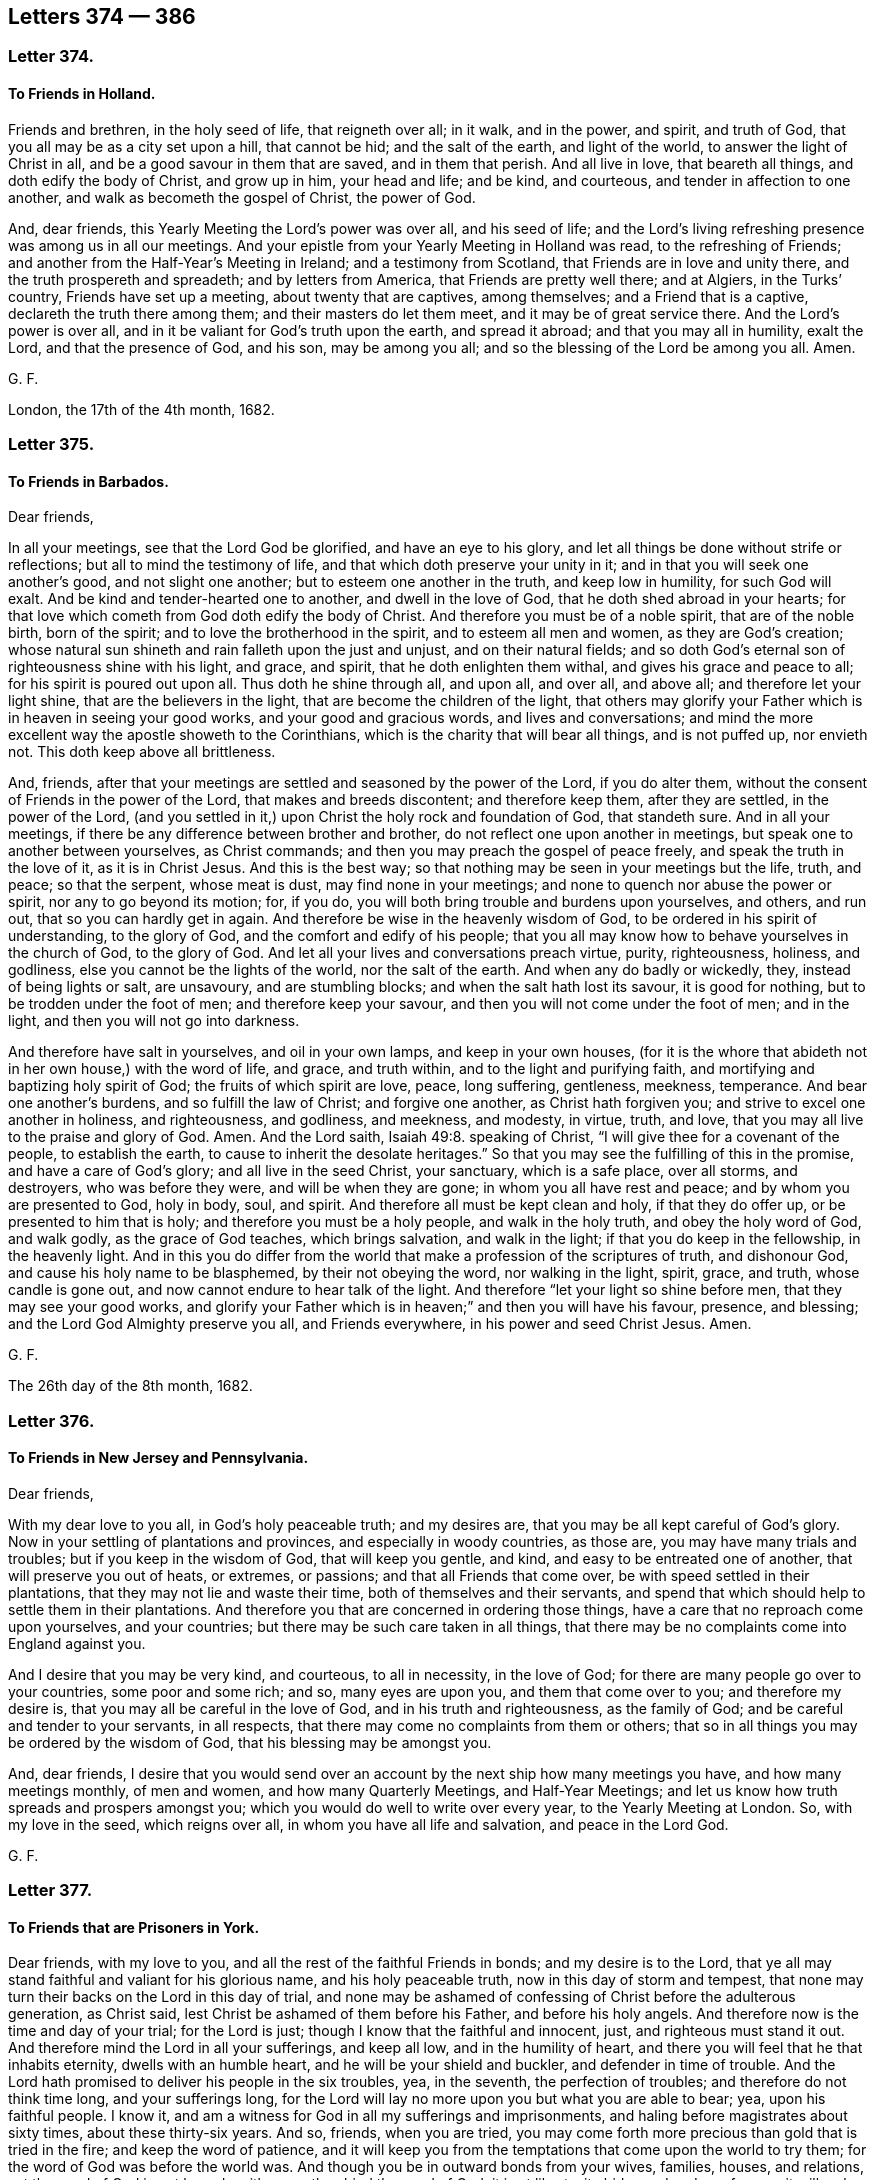 == Letters 374 &#8212; 386

[.centered]
=== Letter 374.

[.blurb]
==== To Friends in Holland.

Friends and brethren, in the holy seed of life, that reigneth over all; in it walk,
and in the power, and spirit, and truth of God,
that you all may be as a city set upon a hill, that cannot be hid;
and the salt of the earth, and light of the world, to answer the light of Christ in all,
and be a good savour in them that are saved, and in them that perish.
And all live in love, that beareth all things, and doth edify the body of Christ,
and grow up in him, your head and life; and be kind, and courteous,
and tender in affection to one another, and walk as becometh the gospel of Christ,
the power of God.

And, dear friends, this Yearly Meeting the Lord`'s power was over all,
and his seed of life;
and the Lord`'s living refreshing presence was among us in all our meetings.
And your epistle from your Yearly Meeting in Holland was read,
to the refreshing of Friends; and another from the Half-Year`'s Meeting in Ireland;
and a testimony from Scotland, that Friends are in love and unity there,
and the truth prospereth and spreadeth; and by letters from America,
that Friends are pretty well there; and at Algiers, in the Turks`' country,
Friends have set up a meeting, about twenty that are captives, among themselves;
and a Friend that is a captive, declareth the truth there among them;
and their masters do let them meet, and it may be of great service there.
And the Lord`'s power is over all, and in it be valiant for God`'s truth upon the earth,
and spread it abroad; and that you may all in humility, exalt the Lord,
and that the presence of God, and his son, may be among you all;
and so the blessing of the Lord be among you all.
Amen.

[.signed-section-signature]
G+++.+++ F.

London, the 17th of the 4th month, 1682.

[.centered]
=== Letter 375.

[.blurb]
==== To Friends in Barbados.

[.salutation]
Dear friends,

In all your meetings, see that the Lord God be glorified, and have an eye to his glory,
and let all things be done without strife or reflections;
but all to mind the testimony of life, and that which doth preserve your unity in it;
and in that you will seek one another`'s good, and not slight one another;
but to esteem one another in the truth, and keep low in humility,
for such God will exalt.
And be kind and tender-hearted one to another, and dwell in the love of God,
that he doth shed abroad in your hearts;
for that love which cometh from God doth edify the body of Christ.
And therefore you must be of a noble spirit, that are of the noble birth,
born of the spirit; and to love the brotherhood in the spirit,
and to esteem all men and women, as they are God`'s creation;
whose natural sun shineth and rain falleth upon the just and unjust,
and on their natural fields;
and so doth God`'s eternal son of righteousness shine with his light, and grace,
and spirit, that he doth enlighten them withal, and gives his grace and peace to all;
for his spirit is poured out upon all.
Thus doth he shine through all, and upon all, and over all, and above all;
and therefore let your light shine, that are the believers in the light,
that are become the children of the light,
that others may glorify your Father which is in heaven in seeing your good works,
and your good and gracious words, and lives and conversations;
and mind the more excellent way the apostle showeth to the Corinthians,
which is the charity that will bear all things, and is not puffed up, nor envieth not.
This doth keep above all brittleness.

And, friends, after that your meetings are settled and seasoned by the power of the Lord,
if you do alter them, without the consent of Friends in the power of the Lord,
that makes and breeds discontent; and therefore keep them, after they are settled,
in the power of the Lord,
(and you settled in it,) upon Christ the holy rock and foundation of God,
that standeth sure.
And in all your meetings, if there be any difference between brother and brother,
do not reflect one upon another in meetings, but speak one to another between yourselves,
as Christ commands; and then you may preach the gospel of peace freely,
and speak the truth in the love of it, as it is in Christ Jesus.
And this is the best way; so that nothing may be seen in your meetings but the life,
truth, and peace; so that the serpent, whose meat is dust,
may find none in your meetings; and none to quench nor abuse the power or spirit,
nor any to go beyond its motion; for, if you do,
you will both bring trouble and burdens upon yourselves, and others, and run out,
that so you can hardly get in again.
And therefore be wise in the heavenly wisdom of God,
to be ordered in his spirit of understanding, to the glory of God,
and the comfort and edify of his people;
that you all may know how to behave yourselves in the church of God, to the glory of God.
And let all your lives and conversations preach virtue, purity, righteousness, holiness,
and godliness, else you cannot be the lights of the world, nor the salt of the earth.
And when any do badly or wickedly, they, instead of being lights or salt, are unsavoury,
and are stumbling blocks; and when the salt hath lost its savour, it is good for nothing,
but to be trodden under the foot of men; and therefore keep your savour,
and then you will not come under the foot of men; and in the light,
and then you will not go into darkness.

And therefore have salt in yourselves, and oil in your own lamps,
and keep in your own houses,
(for it is the whore that abideth not in her own house,) with the word of life,
and grace, and truth within, and to the light and purifying faith,
and mortifying and baptizing holy spirit of God; the fruits of which spirit are love,
peace, long suffering, gentleness, meekness, temperance.
And bear one another`'s burdens, and so fulfill the law of Christ;
and forgive one another, as Christ hath forgiven you;
and strive to excel one another in holiness, and righteousness, and godliness,
and meekness, and modesty, in virtue, truth, and love,
that you may all live to the praise and glory of God.
Amen.
And the Lord saith, Isaiah 49:8. speaking of Christ,
"`I will give thee for a covenant of the people, to establish the earth,
to cause to inherit the desolate heritages.`"
So that you may see the fulfilling of this in the promise,
and have a care of God`'s glory; and all live in the seed Christ, your sanctuary,
which is a safe place, over all storms, and destroyers, who was before they were,
and will be when they are gone; in whom you all have rest and peace;
and by whom you are presented to God, holy in body, soul, and spirit.
And therefore all must be kept clean and holy, if that they do offer up,
or be presented to him that is holy; and therefore you must be a holy people,
and walk in the holy truth, and obey the holy word of God, and walk godly,
as the grace of God teaches, which brings salvation, and walk in the light;
if that you do keep in the fellowship, in the heavenly light.
And in this you do differ from the world that make
a profession of the scriptures of truth,
and dishonour God, and cause his holy name to be blasphemed,
by their not obeying the word, nor walking in the light, spirit, grace, and truth,
whose candle is gone out, and now cannot endure to hear talk of the light.
And therefore "`let your light so shine before men, that they may see your good works,
and glorify your Father which is in heaven;`" and then you will have his favour,
presence, and blessing; and the Lord God Almighty preserve you all,
and Friends everywhere, in his power and seed Christ Jesus.
Amen.

[.signed-section-signature]
G+++.+++ F.

The 26th day of the 8th month, 1682.

[.centered]
=== Letter 376.

[.blurb]
==== To Friends in New Jersey and Pennsylvania.

[.salutation]
Dear friends,

With my dear love to you all, in God`'s holy peaceable truth; and my desires are,
that you may be all kept careful of God`'s glory.
Now in your settling of plantations and provinces, and especially in woody countries,
as those are, you may have many trials and troubles;
but if you keep in the wisdom of God, that will keep you gentle, and kind,
and easy to be entreated one of another, that will preserve you out of heats,
or extremes, or passions; and that all Friends that come over,
be with speed settled in their plantations, that they may not lie and waste their time,
both of themselves and their servants,
and spend that which should help to settle them in their plantations.
And therefore you that are concerned in ordering those things,
have a care that no reproach come upon yourselves, and your countries;
but there may be such care taken in all things,
that there may be no complaints come into England against you.

And I desire that you may be very kind, and courteous, to all in necessity,
in the love of God; for there are many people go over to your countries,
some poor and some rich; and so, many eyes are upon you, and them that come over to you;
and therefore my desire is, that you may all be careful in the love of God,
and in his truth and righteousness, as the family of God;
and be careful and tender to your servants, in all respects,
that there may come no complaints from them or others;
that so in all things you may be ordered by the wisdom of God,
that his blessing may be amongst you.

And, dear friends,
I desire that you would send over an account by the next ship how many meetings you have,
and how many meetings monthly, of men and women, and how many Quarterly Meetings,
and Half-Year Meetings; and let us know how truth spreads and prospers amongst you;
which you would do well to write over every year, to the Yearly Meeting at London.
So, with my love in the seed, which reigns over all,
in whom you have all life and salvation, and peace in the Lord God.

[.signed-section-signature]
G+++.+++ F.

[.centered]
=== Letter 377.

[.blurb]
==== To Friends that are Prisoners in York.

Dear friends, with my love to you, and all the rest of the faithful Friends in bonds;
and my desire is to the Lord,
that ye all may stand faithful and valiant for his glorious name,
and his holy peaceable truth, now in this day of storm and tempest,
that none may turn their backs on the Lord in this day of trial,
and none may be ashamed of confessing of Christ before the adulterous generation,
as Christ said, lest Christ be ashamed of them before his Father,
and before his holy angels.
And therefore now is the time and day of your trial; for the Lord is just;
though I know that the faithful and innocent, just, and righteous must stand it out.
And therefore mind the Lord in all your sufferings, and keep all low,
and in the humility of heart, and there you will feel that he that inhabits eternity,
dwells with an humble heart, and he will be your shield and buckler,
and defender in time of trouble.
And the Lord hath promised to deliver his people in the six troubles, yea,
in the seventh, the perfection of troubles; and therefore do not think time long,
and your sufferings long,
for the Lord will lay no more upon you but what you are able to bear; yea,
upon his faithful people.
I know it, and am a witness for God in all my sufferings and imprisonments,
and haling before magistrates about sixty times, about these thirty-six years.
And so, friends, when you are tried,
you may come forth more precious than gold that is tried in the fire;
and keep the word of patience,
and it will keep you from the temptations that come upon the world to try them;
for the word of God was before the world was.
And though you be in outward bonds from your wives, families, houses, and relations,
yet the word of God is not bound, neither can they bind the word of God;
it is at liberty, it abides and endures forever; it will make you all rich,
though they think to make you poor with their bonds, and cast you into prisons; but,
I tell you, the word of God will make you rich,
for the word of God was before the wicked and his bonds were;
for in the beginning was the word, but since the beginning was the devil,
who had cast some into prison, spoken of in Revelations:
that ten days might be a longer time than ten natural days.
For they that will live godly in Christ Jesus shall suffer persecution by the ungodly;
for it was the just that suffered by the unjust in all ages; and Christ said to Saul,
"`Why persecutest thou me?`"
So they that stood in Christ, and were in Christ Jesus,
it was Christ that was persecuted, as well as they in whom he reigned.
And do not you understand, and know,
the sufferings and trials the holy men of God went through;
and how by faith they subdued the mountains; and consider the faith of Abraham, Isaac,
and Jacob, and the faith of Abel, and Enoch, and Noah, and the faith of Jeremiah,
and the rest of the prophets, and the faith of Daniel, and the three children,
and the faith of all the apostles, what sufferings and imprisonments they went through;
and consider all the martyrs since the apostles`' days,
consider what sufferings they have gone through;
and God and Christ is the same to uphold you, that are given up in his spirit, power,
and faith, to stand for his glory; and be valiant for his truth and name upon the earth.
And therefore keep in your sanctuary, Christ Jesus, who destroys the destroyer,
and bruises the serpent`'s head; and so in Christ Jesus, your sanctuary,
you all are in safety, in whom you have all life, and salvation, and peace with God,
in him you may all triumph and rejoice with exceeding great joy, and say,
"`What shall separate us from the love of God which we have in Christ Jesus?`"
And the apostle said to the saints in their days,
that "`there was not any thing able to separate him from the love
of God in Christ Jesus;`" you feeling the same love,
you feeling the same faith to dwell in you, and walk by;
"`for the just shall live by faith,`" which is his victory, and hath access to God,
in which he pleases God.
And so with my love to you all in Christ Jesus, who was before the devil was,
that makes you to suffer, and will be when he is gone.
In Christ you have heavenly peace, that none can take away from you;
in him dwell and live.
Amen.

[.postscript]
====

Postscript.--And all be faithful in their testimony of life, against riches,
and all those things which have come up in this night of apostacy, from the light, life,
and power of Christ and God, against all looseness whatsoever,
that the heavenly camp of God may be kept holy, clean, and pure.

And all Friends, look at the Lord above all your sufferings, and trust in him,
who with his eternal power hath preserved you to this day;
and the Lord in his glorious power was with us in all our assemblies,
at this Yearly Meeting; he over all hath the dominion,
and over all evil spirits gave dominion to his people.
Glory to his name forever.
Amen.

And therefore let your faith be in the gospel, the power of God,
which hath brought life and immortality to light in you.

====

[.signed-section-signature]
G+++.+++ F.

[.centered]
=== Letter 378.

[.blurb]
==== To all the elect of God, chosen and faithful, who have known the work of the Lord, and his dealings, and his eternal hand, his spirit and power, in preserving of you to this day, and in this glorious gospel day of Christ Jesus; who are built upon him, the holy rock and foundation of God, that standeth sure, and are fed with the heavenly bread, and feel the springs of living water, and enjoy the presence of the Lord, who daily gives the increase.

And now, friends, with the eternal power, and heavenly light of Christ,
with it you have seen, and do see, and will see, that which Christ hath spoken, Matt. 13.
and Luke 8. which he taught to the great multitude in parables,
when he sat in a ship; "`Behold,`" saith Christ, "`a sower went out to sow his seed,
and as he sowed, some fell by the highway side, and it was trodden down,
and the fowls of the air devoured it: and some fell upon the rocks, or stony places,
where they had not much earth, and as soon as it was sprung up, it withered away.`"
So he that receiveth the seed into rocky and stony places,
the same is he that receiveth the word with joy, yet hath he not root in himself,
but endureth for awhile, or for awhile believeth, and in temptations falleth away;
for when tribulations or persecutions arise because of the word,
by and by he is offended;
and upon too many such have we seen this parable fulfilled in times of persecutions,
and tribulations, and sufferings; when the heat of persecution is up, they are scorched,
and withered away, and so come to nothing.
"`And some fell among thorns,
and the thorns sprung up and choked it.`" And they
also that received seed among the thorns,
are they that hear the word, and when they have heard, go forth,
and are choked with the cares of this world, and deceitfulness of riches,
and pleasures of this life, and become unfruitful, and bring no fruit to perfection.
And this is seen to be the condition of too many.
But the other "`fell into good ground, and brought forth fruit, some thirty, some sixty,
and some a hundred fold.`"
So they that received the seed into the good ground,
are they who (in an honest and good heart) have heard the word, and understand it,
and keep it, and bring forth fruit with patience, some a hundred fold, some sixty,
some thirty, as was said before.
These are the honest and good hearts, upon whom Christ, the son of righteousness, shines,
that nourishes his good seed, who brings forth fruit unto perfection,
who live over the deceitful riches and cares of the word,
and the pleasures of this life that pass away;
who are not offended nor moved at tribulations and persecutions,
but patiently do endure them; such do bring forth fruit unto perfection, yea, a hundred,
sixty, thirty fold in Christ Jesus,
who bruises the head of the serpent that makes men and women`'s hearts like the highway,
thorny, rocky, and stony ground.
For men and women, whose hearts are like unto the highways, stony,
rocky and thorny ground, the seed hath fallen into these grounds,
(as before,) and from these grounds all can talk of the seed, and of the word,
but bring forth no fruit unto perfection.
And therefore let all consider what ground you are, and what fruit you bring forth;
and when ye hear the word of the kingdom, that ye understand it, which none can,
without the light and spirit of Christ,
(and walk in it,) but he that shall endure to the end in the light, in the grace, truth,
and spirit, and in Christ, from whom you do receive these, shall be saved.

For the apostle saith, "`The just man lives by faith.`"
And this is not by any faith which men make,
but by the faith which Christ Jesus is both the author and finisher of,
in your hearts and consciences; and in this faith ye have access to God,
and do please him.
But, "`if any man draw back,`" (to wit,
in not living by this faith,) doth not the Lord say,
"`My soul shall have no pleasure in him?`"
But we are not of them who draw back unto perdition,
(that is a sad drawing back,) but of them that believe, to the saving of our souls.

[.signed-section-signature]
G+++.+++ F.

From Kingston upon Thames, the 2nd of the 9th month, 1682.

[.centered]
=== Letter 379.

[.blurb]
==== In epistle to all planters, and such who are transporting themselves into foreign plantations in America, etc.

My friends, that are gone, and are going over to plant,
and make outward plantations in America, keep your own plantations in your hearts,
with the spirit and power of God, that your own vines and lilies be not hurt.
And in all places where you do outwardly live and settle, invite all the Indians,
and their kings, and have meetings with them, or they with you;
so that you may make inward plantations with the light and power of God,
(the gospel,) and the grace, and truth, and spirit of Christ;
and with it you may answer the light, and truth, and spirit of God, in the Indians,
their kings and people;
and so by it you may make heavenly plantations in their hearts for the Lord,
and so beget them to God, that they may serve and worship him,
and spread his truth abroad.
And so that you all may be kept warm in God`'s love, power, and zeal,
for the honour of his name.
That his name may be great among the heathen, or Gentiles; and ye may see over,
or be overseers with the holy ghost,
which was before the unclean ghost got into man and woman.
So with this holy ghost you may see, and oversee,
that the unclean ghost and his works may be kept out of the camp of God.
So that his camp may be holy, and all the holy may come into it; and he, who is holy,
may walk in the midst of you his camp, and be glorified in and among you all,
who is over all, and worthy of all glory, from everlasting to everlasting,
blessed and praised forevermore.

"`From the rising of the sun, even to the going down of the same,
my name shall be great among the Gentiles.
And in every place incense shall be offered unto my name, and a pure offering;
for my name shall be great among the heathen, saith the Lord of hosts.`" Mal. 1:11.

"`The Lord reigneth, let the earth rejoice, let the multitudes of the isles be glad;
let everything that hath breath praise the Lord,
for the Lord taketh pleasure in his people.
He will beautify the meek with salvation.`"
Psalm 97, 98. and 149. cl.

[.signed-section-signature]
G+++.+++ F.

London, the 22nd of the 9th month, 1682.

[.centered]
=== Letter 380.

[.blurb]
==== To all Christians, to keep to yea, yea, and nay, nay, and to fulfill their words and promises.

All my dearly beloved friends and brethren everywhere, the Lord God Almighty,
with his holy power and spirit, hath gathered, and kept,
and preserved you to this day a people to himself.
And now, dear friends and brethren, in all your words,
in all your business and employments,
have a care of breaking your words and promises to any people; but that you may,
(before you make any promises to any man or woman,) consider before hand,
that you may be able to perform and fulfill both your words and promises to all people,
that you make your promises, or give your word unto.
And that your yea be yea, and nay, nay, in all things,
which Christ hath set up instead of an oath; yea, above an oath and swearing,
in his new covenant and testament.
And the apostle James holds forth the same doctrine.
And this yea, yea, and nay, nay, was set up when they forbid all oaths and swearing.
And therefore every one`'s yea should be yea, and every one`'s nay should be nay,
and so to stand.

And therefore all are to consider beforehand, before they speak their yea, yea,
and before they speak their nay, nay, in the new covenant of grace, light, and life;
that with the light they may see safely when they speak their yea, yea, and their nay,
nay, which is the practice of the children of light in the new covenant of light;
by and in which light they see and consider what they are able to perform,
what they speak at yea, yea, and what they are able to stand to at nay, nay.
So if you walk in the light,
it will preserve you out of all rash and hasty words and promises, which many run into,
that do neither perform their yea, yea, nor their nay, nay.

Therefore in the new covenant of grace, light, and life, all are to speak yea, yea,
to what they can do and perform; and what they say nay, nay to, that in the light,
and life, and grace of God they may like, wise stand to their nay, what they say nay to.

So that none make any promise, or speak yea, yea, or nay, nay, rashly,
which they cannot perform:
for such kind of inconsiderate and rash speaking
is not in the everlasting covenant of light,
life, and grace.
Take heed, lest you be numbered among the covenant breakers, spoken of, Rom. 1:31.
and such truce-breakers, which the apostle speaks of, 2 Tim.
"`Which have a form of godliness, but deny the power thereof;
from such turn away,`" saith the apostle.
And therefore they that deny the power of godliness, will not be faithful to God nor man;
and such cannot exercise a good conscience to God, in obedience to him, nor to man,
to perform that which is just, righteous, and honest.
Therefore the apostle exhorts the christians in the New Testament,
to "`speak the truth in love, and to put away lying,
and to speak every man the truth to his neighbour.`" Eph. 4:15,25.
And David saith, "`Who shall abide in thy tabernacle,
and who shall dwell in thy holy hill?
He that walketh uprightly, and worketh righteousness,
and speaketh the truth in his heart: but they that speak vanity,
every one to his neighbour, with flattering lips and a double heart,
the Lord shall cut off.`"
And Solomon, speaking of wisdom, says, "`My mouth shall speak truth,
and wickedness is an abomination to my lips.`"
And James says, in his general epistle, "`So speak ye, and so do,`" etc.
So see here how certain and steadfast the holy men of God
would have God`'s people to be in their words and doings.
And also James was careful,
that the saints in their very outward dealings were to be just,
and reproved such for saying, "`Today or tomorrow we will go into such a city,
and continue there a year, and buy, and sell, and get gain:
whereas they did not know what should be on the morrow.
But they ought to say, if the Lord will, we shall live, and do this or that.`"
Therefore you may see how careful the apostle was,
to keep all true christians in the fear of the Lord, and in the sense of his will.
God is true and faithful to his people in all generations;
and so he would have his people to be true and faithful to him, and to one another,
and to all men in his spirit and truth.
And Christ saith, "`He that is faithful in that which is least, is faithful also in much;
and he that is unjust in the least, is unjust also in much.`"
And further he saith, "`If ye have not been faithful in the unrighteous mammon,
or riches, who will commit unto you the true riches?`"
Therefore there must be a justness and faithfulness
in the outward riches between man and man,
if you will have a place in your hearts for the true heavenly riches:
the inward faithfulness to God bringeth forth faithfulness to men in outward things.
And as the apostle said to the saints, '`Finally, brethren, whatsoever things are true,
whatsoever things are honest, whatsoever things are just, whatsoever things are pure,
whatsoever things are lovely, whatsoever things are of good report;
if there be any virtue, and if there be any praise,
think on these things:`" which are very good things to be minded, thought upon,
and practised by the church of Christ.
The Lord saith by Zechariah, "`These are the things that ye shall do:
speak ye every man the truth to his neighbour,
execute the judgment of truth and peace in the gates.`"
Again, Therefore, saith the Lord, "`I am returned unto Zion,
and will dwell in the midst of Jerusalem; and Jerusalem shall be called a city of truth,
and the mountain of the Lord of hosts, a holy mountain.`"
And if outward Jerusalem was called so in the days of the old testament,
surely much more is heavenly Jerusalem, in the new covenant and testament,
called "`the city of the living God,
the heavenly Jerusalem;`" into which nothing that is unclean can enter;
but all the believers in the light, and the children of the light, enter into it,
whose names are written in the Lamb`'s book of life;
and are to walk in truth and righteousness,
and speak the truth every man to his neighbour, according to the apostle`'s doctrine.

And so, as every one hath received Christ Jesus, who is the truth, walk in him the truth,
and speak the truth, as it is in Jesus.
"`For you are bought with a price,
therefore glorify God in your bodies and in your spirits, which are his.`"

And the Lord in mercy grant, that all his people,
(who profess his name,) may do so to his praise, to his glory, and to his honour,
over all forever.
Amen.

And do not slight the form of sound words in truth: you who have bought the truth,
do not sell it.
And "`he that orders his conversation aright shall see the salvation of God.`"
And the apostle says to the Phillippians,
"`Let your conversation be as it becometh the gospel of Christ:`" for the apostle says,
"`our conversation is in heaven,`" where must be
the conversation of all the true followers of Christ,
that are built upon him the rock and foundation, who is from above.
And the Lord God establish all his people upon this
rock and foundation which standeth sure,
that upon him they may stand fast with the grace and truth that come from him.
Amen.

[.signed-section-signature]
G+++.+++ F.

Edmonton, in Middlesex county, the 23d of the 11th month, 1682.

[.centered]
=== Letter 381.

[.blurb]
==== A way to prevent the indignation and judgments of God from coming on a kingdom, nation, or family; commended to the consciences of all concerned.

First, all you vintners that sell wine, that keep taverns, or such-like houses;
and all you innkeepers, and you that keep victualling-houses, ale-houses,
strong-water shops, etc. see that you never let any man or woman have any more wine, ale,
strong drink, brandy, or strong water`'s, or other strong liquors,
than what is for their health and their good;
in that they may praise God for his good creatures.
For every creature of God is good, and ought to be received with thanksgiving.

But if you do give, or let men or women have so much wine, brandy, strong liquors,
strong beer, or ale, till they be drunk, or to make them drunk:

1+++.+++ You destroy the good creatures of God.

2+++.+++ You destroy them that have not power over their lusts, no more than a rat or a swine,
who will drink till they are drunk.

3+++.+++ You are a great cause of ruining them in their healths, purses, and estates,
(their children and families) in feeding of them in their lusts,
by letting them have more than doth them good;
which also tends to bring God`'s judgments upon you, to your own ruin and destruction.

For many when they are full of wine, beer, or strong liquors,
then they will call for music, pipe, and harp,
(and it may be their whores also:) and so in this, you that suffer or allow such things,
are nursers of debauchery, and corrupters of them, and of your own families also.

And also such men, when they are full of wine, or strong liquors,
and have destroyed the creatures, by taking more than doth them good,
then they are got to that height that they are ready to quarrel and abuse,
or kill or destroy one another; and sometimes kill other people,
(who do them no harm) as they are walking or travelling in the streets or highways.
For when they are overcome by strong liquors, then they are fit,
and do lie open to all manner of wickedness.

And though you think by selling or letting people have wine or strong liquors,
more than doth them good, or is for their health, the more they drink,
the more gain you think it brings you; and the more you vend your goods,
the more profit you get.
Ah! poor sellers! do not you think,
that God with his all-seeing eye doth behold you and your actions?
And cannot the Lord soon bring a blasting upon all your undertakings,
and such ungodly gain and profits, and whatsoever you have gained by your covetousness,
and from the lusts of others, through which they do destroy their estates, children,
and families?
Will not this bring destruction upon you and your unrighteous gain,
which you have gotten by feeding their lusts?
For that which feeds the destroying lust must needs be destroyed;
and the profit of that will not be gain to you in the end.

For, are not you sensible, how many, after they have spent their estates,
or part of them, will run into your debts for wine or strong liquors, yea,
such as you let have more than did or doth them good?
And is not this the cause, that many break by trusting, and other ways,
as before mentioned?
Trust should be with that which is trusty, which doth not waste or destroy;
and such God will bless.
And therefore take heed of letting man or woman have any more wine or strong liquors,
than what is for their nourishment, health, and good.

See what a dreadful woe the Lord pronounced against them,
"`that rise up early in the morning, that they may follow strong drink,
that continue until night, till wine inflame them:
then they call for the harp and the viol, the tabret and the pipe, etc.
But such regard not the work of the Lord,
neither consider the operation of his hands:`" a sad state!
"`Woe unto them that are mighty to drink wine,
and are men of strength to mingle strong drink.`"
And therefore all to shun such things; all are to be sober, and to mind and fear God,
that they may escape these woes: as you may see in Isaiah chap.
5.

And therefore all vinters, and such as sell wine, with ale-houses, inns,
and victualling houses, who sell ale, brandy, and strong liquors,
never let any one have more than doth them good, and is for their health,
(as is said before,) so that all may eat and drink
the good creatures of God to his praise and glory;
which drunkards and gluttons cannot,
nor they who let them have the creatures of God in excess or immoderately,
till they are drunk and surfeited, for such do feed themselves without the fear of God.

Secondly.
Let all who go under the name of christian families,
train up their children in the fear of God, and keep themselves in the fear of God,
that they may keep all their servants and females in the fear of God;
out of all looseness and wantonness, and vanities and excess, and from all drunkenness,
fornication, whoredom, or uncleanness, and unrighteousness, and all ungodliness;
that they may keep out of all those things that displease or dishonour the Lord God.
And do not nourish up the lust of the eye, nor the pride of life,
nor the lust of the flesh; for if you do,
you nourish up that which is not of God the Father.
And therefore to shun all these evils, and to depart from them,
and keeping in the fear of God; this is the way to bring the blessing of God upon a land,
kingdom, nation, or family.

"`God will destroy them which destroy the earth.`" Rev. 11:18.

Drunkenness makes a man worse than a beast, and makes a strong man weak,
and a wise man a fool.

This testimony and warning was and is owned and subscribed by many vintners and others,
concerned in the trades and callings before mentioned,
who were present at the reading of the manuscript.

[.signed-section-signature]
G+++.+++ F.

[.centered]
=== Letter 382.

[.blurb]
==== An epistle to the household of faith.

Friends,
consider how the blessing of the Lord came upon the obedient and faithful to the Lord,
and rested upon them.
The Lord said to Abraham, "`Get thee out of thy country, and from thy kindred,
and from thy father`'s house, etc.
And I will make of thee a great nation, and I will bless thee, etc.
And thou shalt be a blessing, and I will bless them that bless thee,
and curse them that curse thee; and in thee and thy seed,
shall all the families of the earth be blessed.`"
Abraham obeyed the Lord, and went forth from Ur of the Chaldees,
and so he left all the religions, and worships,
and teachers of the country of the Chaldees behind him, and followed the Lord.
And the Lord said unto Abraham, "`Walk before me, and be thou perfect.`" Gen. 17:1.
And again, the Lord said unto Abraham,
"`Seeing that Abraham shall surely become a great and mighty nation,
and all the nations of the earth shall be blessed in him.`" Gen. 12:1-3.
and 18:18. And again, the Lord said unto Abraham,
"`That in blessing I will bless thee,
and in multiplying I will multiply thy seed as the stars of heaven,
and as the sand which is upon the sea shore,
and thy seed shall possess the gates of his enemies;
and in thy seed shall all the nations of the earth be blessed,
because thou hast obeyed my voice.`"
Abraham obeying God`'s voice, brought this blessing upon him, as in Gen. 22.
And the Lord said,
"`I know Abraham that he will command his children and his household after him,
that they shall keep the way of the Lord, to do justice and judgment,
that the Lord may bring upon Abraham all that which he hath spoken of him.`"
Now you may see here what it is that brings the blessing,
and kept the blessing upon Abraham and his seed, etc.
Now if you be of the true faith, you are of Abraham,
and are blessed with faithful Abraham. Gal. 3:9.
And in this seed and faith of Abraham,
you will command your children and your household after you, to keep the way of the Lord,
to do justice and judgment,
that the Lord may bring the blessing upon you and your household and children;
keeping in the same faith and seed of Abraham,
and you and your children and your household,
keeping in the way of the Lord to do justice and judgment, then, I say,
the blessing which came upon Abraham will come upon you,
and upon your children and your household,
and then you will know the promise of God fulfilled; "`Cursed is he that curses thee,
and blessed is he that blesseth thee;`" and therefore live and walk in the seed,
which "`bruises the head of the serpent,`" in which seed all nations are blessed, yea,
all families, households, and children, in which faith and seed you command (mark,
command) "`your children and your household after you,
to keep the way of the Lord,`" as Abraham did, "`to do justice and judgment.`"
Gen. 18. and 19. Now you that have not this authority
to command over your children and households,
you are not in the faith and seed of Abraham, to wit,
"`to command your children and household after you, to keep the way of the Lord,
and to do justice and judgment.`"
Now the Lord had a confidence in Abraham,
and so he hath in all them that be of his seed and faith now,
that they will command their children and household to keep the way of the Lord,
as he did, and walk before the Lord, and to do justice and judgment;
and that Abraham`'s family and children should not
go back again into those country religions or ways,
which the seed and faith of Abraham hath and had led them out of.
For they that are commanded to come out of them, into God`'s way,
into the way of the Lord, are commanded to keep in the way of the Lord,
and they are to command their children and their household to keep the way of the Lord,
and to keep out of all the ways of the world, and out of all the ungodly, unjust ways,
in the seed, which bruises the head of the serpent.
And the Lord said to Isaac, "`I will make thy seed to multiply as the stars of heaven, etc.
And in thy seed shall all the nations of the earth be blessed.`" Gen. 26:4.
Now here you may see that Isaac inherited
his father`'s inheritance in the seed,
and in the faith and way of the Lord; in which seed all nations are blessed:
and so do all they that are of the faith and seed of Abraham,
that walk in the steps of faithful Abraham, in the way of the Lord, and obey his voice,
inherit the blessing of Abraham; for you may see it was not the only care,
that their children might inherit a little earth after them,
but that they might inherit the seed and the faith, which had the blessing.

And Isaac said to Jacob, "`God Almighty bless thee,
and give the blessing of Abraham to thee, and to thy seed with thee.`"
Gen. 28. And this Isaac spake to Jacob before Jacob had any children;
and here you may see Isaac`'s care,
that Jacob and his seed might inherit the faith and blessing of Abraham and Isaac;
and this should be their first inheritance,
and then they should inherit the outward land.
And this should be the care of all them that walk in the steps of the faith of Abraham,
to see that their children and household do inherit the faith, seed,
and blessing of Abraham, in the first place, by keeping in the way of the Lord, etc.
And they are to command their children to walk in the way of the Lord,
etc. that they may so do; and you may see,
that Jacob did inherit the blessing of Abraham and Isaac,
in Abraham and Isaac`'s seed and faith.

When the Lord said unto Jacob, "`Thy seed shall be as the dust of the earth,
and thou shalt spread abroad to the west, and to the east, and to the north,
and to the south, and in thee,
and in thy seed shall all the families of the earth be blessed.`"
So here you may see Jacob`'s possession,
who did inherit the blessing of Abraham and Isaac;
and they that are of the seed and faith, which keep the way of the Lord,
they do inherit this blessing in the seed, in which all nations are blest.
And this is according to Christ`'s doctrine, "`seek ye first the kingdom of God,
and his righteousness, and all these things shall be added unto you,`" to wit,
what ye shall eat, or what ye shall drink, or wherewith shall ye be clothed;
for after all these things do the Gentiles seek.
For your heavenly Father knoweth that you have need of all these things.`"
And here Christ, (who was of the seed of Abraham, and of David,
according to the flesh,) would have people to seek
their inheritance in the kingdom of heaven,
and its righteousness, before they seek outward things.
And they were to lay up for themselves treasure in heaven, etc.
And to know that portion for them and their children.
Matt.
6+++.+++ And the apostle saith, "`The children of the promise are counted for the seed.`" Rom. 9:8.
"`For in Isaac shall thy seed be called.`" Gen. 21:12.
And Christ saith, "`The good seed are the children of the kingdom.`" Matt. 13:38.
And this is the seed in which all nations are blest,
who keep the way of the Lord, and justice, and judgment,
such the Almighty hath blessed with the blessings from above,
"`the blessings of the deep, the blessing of the breast, and of the womb.`"
Gen. 49. And he will also bless the fruit of the land, "`thy corn, thy wine, and thy oil,
and the increase of thy kine, and the flocks of thy sheep.`" Deut. 7.
And they that serve the Lord their God, he will bless their bread, and their water. Exod. 23.
And "`a faithful man shall abound with blessings.`" Prov. 28:20.
So you may see, they that are in the faith, and in the holy seed,
which keeps in the way of the Lord,
and command their children and household to do the same;
they have the blessings from heaven above, and the blessings below, yea,
the blessings of the eternal inheritance, and of the kingdom of God.
And that was their chief inheritance,
that all the faithful seed of Abraham sought to possess
their household and their children in,
who did command their children and household to keep the way of God,
that they might inherit the blessing.
David saith, "`Blessed is the man that walketh not in the counsel of the ungodly,
nor standeth in the way of sinners, nor sitteth in the seat of the scornful.
But his delight is in the law of the Lord, and in his law doth meditate day and night.`"
Now here is the condition of them that do enjoy the blessing,
they must keep from the counsel of the ungodly, and the way of sinners,
and the seat of the scornful.
Now here you may see David`'s instruction, how people might inherit the blessing.

Levit. 10. "`That you may put a difference between the holy and unholy,
and between the clean and unclean, and that you may teach your children all the statutes,
which the Lord hath spoken unto them by the hand of Moses.`"
And it was so in the old testament, that they might learn the statutes there.
Surely much more they are to learn the commands of Christ in his new testament.

And in Duet. 4:9-10. "`they were to teach their sons,
and their sons`' sons;`" and again, they were to teach "`their children,
that they might learn to fear God all the days that they lived upon the earth,`" etc.
This they were to teach their children; and again, in Deut. 11. it was the command of God,
that they were to teach their children the commandments of God,
and they were to speak of them, when they sat in their house,
and when they walked by the way, when they lay down, and when they rose up.
And in Deut. 30. Moses told them, that
"`the word was nigh them, in their mouths, and in their hearts, that they might do it.`"
And David said, "`Come, you children, hearken to me,
and I will teach you the fear of the Lord.
O fear the Lord, you saints; there is no want to them that fear him.`" Ps. 34:11-9.

"`Ye that fear the Lord, trust in the Lord; he is their help and their shield.`"
Ps. 115:11. And you may see all along in the Old Testament,
they that feared the Lord were commanded to teach
and instruct their children the way of the Lord,
that they might walk in it, and inherit the blessing;
which was a better portion than outward riches which will pass away;
for "`they make themselves wings and fly away.`"
Solomon saith, "`Train up a child in the way he should go,
and when he is old he will not depart from it.
Foolishness is bound up in the heart of a child,
but the rod of correction shall drive it far from him.`" Prov. 22:15.
He that spareth the rod, hateth his son; but he that loveth him,
chastiseth him betimes.`" "`By mercy and truth, iniquity is purged out;
and by the fear of the Lord, they depart from evil.`" Prov. 13:24.
and 16:6. And the apostle`'s command is,
"`for children to obey their parents in the Lord, for this is right.`" Eph. 6:1.
and Col. 1:3:20.

It is well pleasing to the Lord, children to obey their parents.
And the bishops or elders, were to rule well their own houses,
and to have their children in subjection, with all gravity; and likewise,
the deacons were to rule their own children and their own houses well.
Tim. 1:3. And likewise you may see the good report of the widows bringing up children,
which followed every good work, etc.
And in Titus, such as were elders or overseers, their children were to be faithful,
not accused of riot, or unruly; and the aged women were to be of good behaviour,
as becometh holiness, etc. and teachers of good things;
and that they teach the younger women to be sober, etc.
And that the word of God be not blasphemed.
And Titus was to exhort young men to be sober-minded.
"`For the grace of God which brings salvation hath appeared unto all men, teaching us,
that denying ungodliness and worldly lusts, we should live soberly, righteously,
and godly in this present world; that being justified by his grace,
we should be made heirs according to the hope of eternal life.`"
And Peter saith, "`As obedient children,
not fashioning yourselves according to your former lusts, in your ignorance;
but as he who hath called you is holy, so be you holy in all manner of conversation;
and be not like them, feeding themselves without fear, which are the clouds without rain,
and wells without water, and trees without fruit, whom Jude declares against;
such cannot eat and drink to the praise and glory of God,`" etc.
So you see what care, both in the old and new testament, the faithful parents had,
to teach their children the way of the Lord;
and the Lord hath a confidence in all them that fear him,
and are of the faith and seed of Abraham,
that they will not only admonish their children and household,
but command their children and household after them, to keep the way of the Lord, etc.
Gen. 18. And to keep out of the wicked ways of the world.
The apostle saith, "`They which be of faith are blessed with faithful Abraham.`"
And so are all the children of God by faith in Christ Jesus; "`and if you be Christ`'s,
then are you Abraham`'s seed, and heirs according to the promise.`"
Gal. 3. And so the children of God are counted for the seed,
which the good seed Christ saith, are the children of the kingdom.

And the apostle spake to the Romans,
that they should walk in the steps of the faith of Abraham.
Again, the apostle saith to the Corinthians, concerning Titus,
"`Walked we not in the same spirit, walked we not in the same steps?`"
And in the first epistle of Peter, "`Christ hath suffered for us,
leaving us an example that we should follow his steps, who did not sin,
neither was guile found in his mouth.`"
So these were holy steps,
and are a religious holy people that walk in the steps of faithful Abraham,
and of Christ and the apostles; and these have the pure religion,
and do visit the fatherless and widows in their affliction,
and keep themselves unspotted from the world;
and these are they that are circumcised with the spirit,
and baptized with the holy ghost, and serve God night and day,
and worship him in spirit and truth.
And these are the religious families, which are of the holy, divine, pure,
and precious faith, which Christ is the author and finisher of,
which faith purifieth their hearts, and is their victory,
by which they have access to God, in which they please him,
in that faith which Christ is the author and finisher of,
which is called the gift of God; and they that are of this faith,
the same are the children of Abraham, and are blessed with faithful Abraham.
And Abraham was called the friend of God;
and so are all his children that are of his seed and faith,
they are not friends of the devil, the wicked and unrighteous one,
but him and his works they forsake, who are friends of God,
they are friends of righteousness and holiness, etc.
And such the blessings of God rest upon, them that are of the seed, and walk in the seed,
Christ, that bruises the serpent`'s head, and in that seed are all nations blest;
and out of the mouth of the seed`'s seed, shall not God`'s word depart;
but it shall abide in the mouth of the seed`'s seed,
(this living word of God.) But the word of God do not abide in them,
who make a profession of the scriptures,
but live not in the power and spirit of the holy ghost, that gave forth the scriptures;
such are like the Jews, John 5. and such think to have life in the scriptures,
but they will not come unto Christ that they may have life; for none come to Christ,
but by believing in the light, which is the life in him the word.

Now, dear friends and brethren in Christ Jesus,
if you keep in the seed and faith of Abraham,
in it you will command your children and families to walk in the way of the Lord;
for in it you have authority: that they may keep the pure, holy,
and righteous way of the Lord after you,
when you are gone,`"that they may succeed you in the faith and seed, and way of the Lord,
and in the blessing of God, as Abraham, Isaac, and Jacob did.
Amen.

[.signed-section-signature]
G+++.+++ F.

[.centered]
=== Letter 383.

[.blurb]
==== To the Quarterly Meeting at York.

Dear friends and brethren in the Lord Jesus Christ, your life and salvation,
your rock and foundation, rest and sanctuary, in all storms, trials, and sufferings.

Now, dear friends, my desire is, that you may all strive for that which makes for peace.
"`For blessed are the peacemakers, they are called the children of God.`"
And therefore, whatsoever things are honest, just, pure, lovely, and of good report,
if there be any virtue and praise, think on these things to practise them.
So that in the power of the Lord, that is over the devil and his power,
all may be kept chaste, pure, and holy, to the glory of God;
and all that are in the true faith and knowledge may show it forth in virtue, temperance,
patience, godliness, brotherly kindness, and true charity or love,
which beareth all things.
For they that dwell in love, dwell in God, that is their habitation.
And let all things be done in love, in the name and power of Jesus Christ.
And all to strive in the spirit of the Lord God, and his truth,
to be of one mind and judgment;
so that you may all be baptized with one spirit into one body,
and so all to drink into one spirit.
And keep the unity and fellowship in the holy spirit of God,
which is the bond of peace amongst all God`'s children, that are led by his holy spirit,
whose communion and fellowship is in the holy ghost, by which ye are led into all truth.

Now, dear friends, let there be no strife in all your meetings,
nor vain janglings nor disputings;
but let all that tends to strife be ended out of your meetings,
that they may be kept peaceable; so that you may be at peace among yourselves,
and the God of peace and love may fill all your hearts, which love edifies his church.
And condescend one to another in the fear of the Lord, to that which is honest, just,
virtuous, and of good report; and where any weakness has been in any thing,
let it be covered and buried in the spirit and love of God,
that his spirit and love may be uppermost in you all, to unite all your hearts together:
and that you may all show forth that you are the
children which the heavenly wisdom is justified of,
which is pure, (mark,) pure, peaceable, gentle, and easy to be entreated,
which is above the wisdom that is below, that is neither pure, peaceable,
nor easy to be entreated, etc.
And in all matters of business, or difference, or controversies,
treat one another in such things kindly and gently, and be not fierce, or heady,
and high-minded; for that spirit will bring men and women to be lovers of themselves,
and to be despisers of others, and that which is good,
which leads nature out of its course, and so loses natural affections,
and at last comes to be without natural affections;
which spirit we see most of christendom is led by: for,
if they were in natural affections,
they would not destroy their fellow creatures about religion;
but being without natural affections, they have not affections to their fellow creatures;
to wit, man and woman, which were made in God`'s image.
The law and the prophets commanded to "`love their
neighbour as themselves;`" and Christ commands,
"`to do unto all men, as they would have men do unto them.`"
And the gospel commands,
"`to love one another;`" by which they are known to be Christ`'s disciples;
and to "`love their enemies, and to pray for them,
and to forgive one another,`" as Christ has forgiven them.
So that those, whose conversation is according to the gospel of peace,
do establish the law and the prophets; who know the divine nature,
and are made partakers of it, are not without natural affections,
but have affections to it, to cherish and preserve it.
And this the word of wisdom teaches,
by which all things were made and created good and blessed;
by which all things are upheld, by which all things are sanctified to God`'s people,
that God created by his word, and made them good, and blessed them:
by which word and wisdom all things are sanctified to God`'s people,
(as before,) and are used and ordered by his word of wisdom to his glory and praise.

And now, dear friends,
whereas there have been formerly some discourses by some in your meeting,
of marrying within a year after the decease of the wife or of the husband; my desire is,
in those things, friends may show forth both chastity, and virtue, and temperance:
for formerly hasty marriages were reckoned amongst the infamous persons,
as for a man or a woman to marry within the year of the death of the wife or husband.
And therefore, for virtue and chastity`'s sake, and the truth, and good example`'s sake,
that which is honest, lovely, and of good report, keep, and walk in, and follow:
for we ought, in the power of Christ Jesus, to outstrip the world in virtue, chastity,
modesty, and temperance, and in that which is of good report.
For our heavenly light ought to "`shine so before men, that they may see our good works,
and glorify our Father which is in heaven.`"
And therefore all in the church of Christ ought to live in the spirit and power of Christ,
in which they do judge the world and all the fallen angels.
So in this heavenly power, the virtue, purity, chastity, flows and shines over all;
and they that do possess, as though they did not; and they that marry,
as though they married not: they are all resigned in the power of Christ,
that gives dominion over the world, which brings all into one mind,
and to be of one heart and soul, and to one judgment, and are a chosen generation,
a royal priesthood, and holy nation; a peculiar people,
that show forth the praise of Christ,
who hath called them out of darkness into his marvellous light, and as living stones,
are built up a spiritual household, a holy priesthood,
to offer up spiritual sacrifices acceptable to God by Jesus Christ.

And so, my dear friends, my desire is, that in Jesus Christ ye may all live and walk,
who is the seed of the woman, "`that bruises the serpent`'s head;`" that is,
the head of all wickedness and strife; and in this seed, Christ, all nations are blessed,
as they live and walk in him: and the blessings from above, and the blessings beneath,
rest upon them: and in this seed Christ all have rest and peace,
who is the first and the last, over all blessed forever.
Amen.
In him is my love to you all, as though I named you.

[.signed-section-signature]
G+++.+++ F.

Read this in your Quarterly Meeting at York.

[.centered]
=== Letter 384.

[.blurb]
==== To the Six Weeks Meeting in Barbados.

[.salutation]
Dear friends,

In Christ in whom we have peace, purity, holiness, and righteousness,
you must be kept holy and righteous to the glory of God, and righteousness, and holiness,
and purity, must wear and outlive all that is contrary to it; and patience, and meekness,
and humility, and kindness, and sobriety, must wear out passion, envy, strife, and wrath,
high mindedness, and loftiness, and willfulness.
And therefore consider, the holy men and women of God must not strive,
but be gentle to all; and in that alone keep their dominion: for truly, friends,
love gathereth into love, and edifies the body of Christ.
And let nothing be done with strife, but in love, to the glory of God,
in the name of Christ, and in his power;
so that you may all see and feel Christ among you,
ordering you all to his glory with his wisdom, which is pure, peaceable,
and easy to be entreated; so that none may be burdened nor oppressed in your meetings,
but that the life and seed may reign in you all;
and so the Lord may have the glory of all, and ye may all have comfort in him your head.
And do not much strive with unruly talkers,
but keep your peace in the spirit and power of Christ,
that will overcome and wear out all that is contrary to it.
So that all may keep their own habitation in Christ Jesus, who is over all,
the first and last; and in his power and spirit live and walk,
so that you all may be trees with fruits, and wells with water,
and have bread in your own tabernacles, and your own lamps trimmed and burning,
and that there may be no strife among you, but dwell in love;
for he that dwelleth in love, dwelleth in God; so, God who is love,
is to be your salvation.
And condescend to the meek, and to every appearance of the Lord God,
and make every one`'s condition in the truth your own; in that you will deny yourselves,
and become all to all in the truth, so that none may be hurt in the truth,
nor made to stumble, nor the blind caused to wander, but be directed into the right way,
and all as the tender plants may grow together, as the Lord`'s planting,
and he watering them, and giving the increase and growth to his glory;
so that the Lord may have the praise and glory of all his works.
Amen.

And be careful in all your meetings,
that they may be kept peaceable in the wisdom of God, that is pure and peaceable,
and easy to be entreated; so that "`wisdom may be justified of her children.`"
That there be no harshness or fierceness, but meekness and mildness,
and gracious language, which will edify and season the hearers, and be of a good savour.
And this will honour the seed Christ, from whence grace and truth cometh,
and will be to your comfort, and show forth whose children you are; for, as Christ said,
"`Blessed are the peacemakers, they are children of God.`"
And therefore all do this work, that you may have this blessing.
And so, with my love to you all, that are convinced of God`'s truth,
as though I named you all; and all to dwell in love; then you all do dwell in God,
as I said before; and so the Lord God Almighty preserve you all in Christ your sanctuary.
Amen.

[.signed-section-signature]
G+++.+++ F.

You may read this in your Monthly or Quarterly Meetings.

Kingston, the 7th of the 9th month, 1683.

[.centered]
=== Letter 385.

[.blurb]
==== To suffering Friends in prison at Bristol.

[.salutation]
Dear friends,

With my love to all the prisoners and the faithful, as though I named them.
It is the time now for all the faithful to keep in Christ their sanctuary,
in whom you have all peace, rest, life, and salvation, and by the testimony of Jesus,
and the blood of the Lamb, whose names are written in the Lamb`'s book of life,
before the foundation of the world, they were they that did overcome,
and did eat of the hidden manna, and had the new name.
And therefore now is the time to keep the word of patience, and the testimony of Jesus;
for they that keep the word of patience,
the Lord will keep them in the hour of temptation, which will come upon the whole world,
to try them which dwell upon the earth; for the word was before the world was,
and the tempter; for all things were made by the word.
And it is also the word of reconciliation, the word of power, the word of wisdom,
and the word of life, and the word of salvation, by which people are reconciled to God,
that are born again of the incorruptible seed by the word of God;
and they feed and grow by the milk of the word, which lives, and abides,
and endures forever, which strengthens all the faithful, in all ages,
in all their afflictions, imprisonments, and sufferings;
and it is the same to God`'s people now in this day of trial,
to preserve all his people everywhere, in his spirit and power, faithful to himself;
for, he that endures faithful to the end shall be saved.
And Christ saith, "`He that is ashamed of me before men,
him will I be ashamed of before my Father, and his angels which are in heaven.`"
And therefore it is good to confess Christ before men, to be your priest, prophet,
your shepherd, your bishop, your way, your mediator,
that makes your peace betwixt God and you;
and be valiant for his glorious name and truth upon the earth.
And so with my love in the seed, in which you and all nations are blessed.

[.signed-section-signature]
G+++.+++ F.

From Dolstan, the 6th of the 10th month, 1683.

[.centered]
=== Letter 386.

[.blurb]
==== To Friends in Charleston, in Carolina.

Dear friends, of the Monthly Meeting of Charleston, in Ashley Cooper River, in Carolina,
I received your letter, dated the sixth day of the Eighth-month, 1683.
Wherein you give an account of your meeting, and of the country,
and of your liberty in that province, which I am glad to hear of,
though your meeting is but small; but, however,
stand all faithful in truth and righteousness, that your fruits may be unto holiness;
and your end will be everlasting life.
And that you may be patterns of virtue, modesty, chastity, and sobriety,
showing forth the fruits and life of christianity in your lives and conversations,
that they may preach righteousness, truth,
and holiness to all people in that dark wilderness,
that you may answer the truth both in them that are called christians,
and in the Indians.
And my desire is, that you may prize your liberty, both natural and spiritual,
and the favour that the Lord hath given you, that your yea is taken instead of an oath;
and that you do serve both in assemblies, juries, and other offices, without swearing,
according to the doctrine of Christ: which is a great thing, worth prizing.
And take heed of abusing that liberty, or losing the savour of the heavenly salt,
which seasons your lives and conversations in truth, holiness, and righteousness.
For you know, when the salt hath lost its savour,
it is good for nothing but to be trodden under the foot of men.
For we here are under great persecution, betwixt thirteen and fourteen hundred in prison;
an account of which hath lately been delivered to the king.
Besides the great spoil and havoc which is made of Friends`' goods, by informers;
and besides the great spoil upon the two-thirds of our estates,
and upon the twenty pound a month acts, and for not going to the steeple-house;
and besides many are imprisoned and premunired for not swearing allegiance, both men,
women, widows, and maids; and many are fined and cast into prison, as rioters,
for meeting to worship God.
And we are kept out of our meetings in streets and highway in many places of the land,
and beaten and abused.
And therefore prize the liberty, both natural and spiritual, that you enjoy.
And many are cast into prison because they cannot pay the priests`' tithes;
and also many are cast into prison by the bishops`' writs, de excommunicato capiendo.
So, that at present we are under great sufferings, persecutions, and imprisonments.
But the Lord`'s power is over all, and that supports his people.

But in Ireland, Scotland, Holland, Germany and Dantzick,
we hear that Friends are in peace and quietness;
and therefore you that have great liberty, both natural and spiritual,
(as aforesaid,) be valiant for God`'s truth upon the earth, and spread it abroad,
both among them that are called Christians and Indians,
turning them from darkness to light, Christ Jesus, the saviour,
whom God hath set up for an ensign among the Gentiles or heathen,
and to be his salvation unto the ends of the earth: so seek the good of all,
and the profit of all, and the salvation, and the glory of God above all,
and the exalting of his name and truth in your day and generation; and live in love,
and in the truth, and the love of it; and overcome evil with good;
and hold fast that which is good, then you can try all things.

And so with my love to you all in the holy seed of life, Christ Jesus,
that reigns over all, who is your sanctuary, in whom you have all life, and peace,
and salvation, in him the Lord God Almighty preserve and keep you all, holy, pure,
and clean, to his glory.
Amen.

[.signed-section-signature]
G+++.+++ F.

London, the 23d of the 12th month, 1683.

